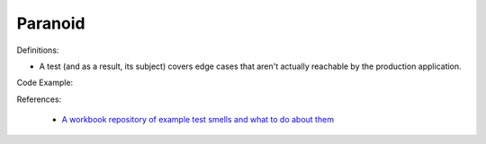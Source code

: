 Paranoid
^^^^^
Definitions:

* A test (and as a result, its subject) covers edge cases that aren't actually reachable by the production application.


Code Example::

References:

 * `A workbook repository of example test smells and what to do about them <https://github.com/testdouble/test-smells>`_

